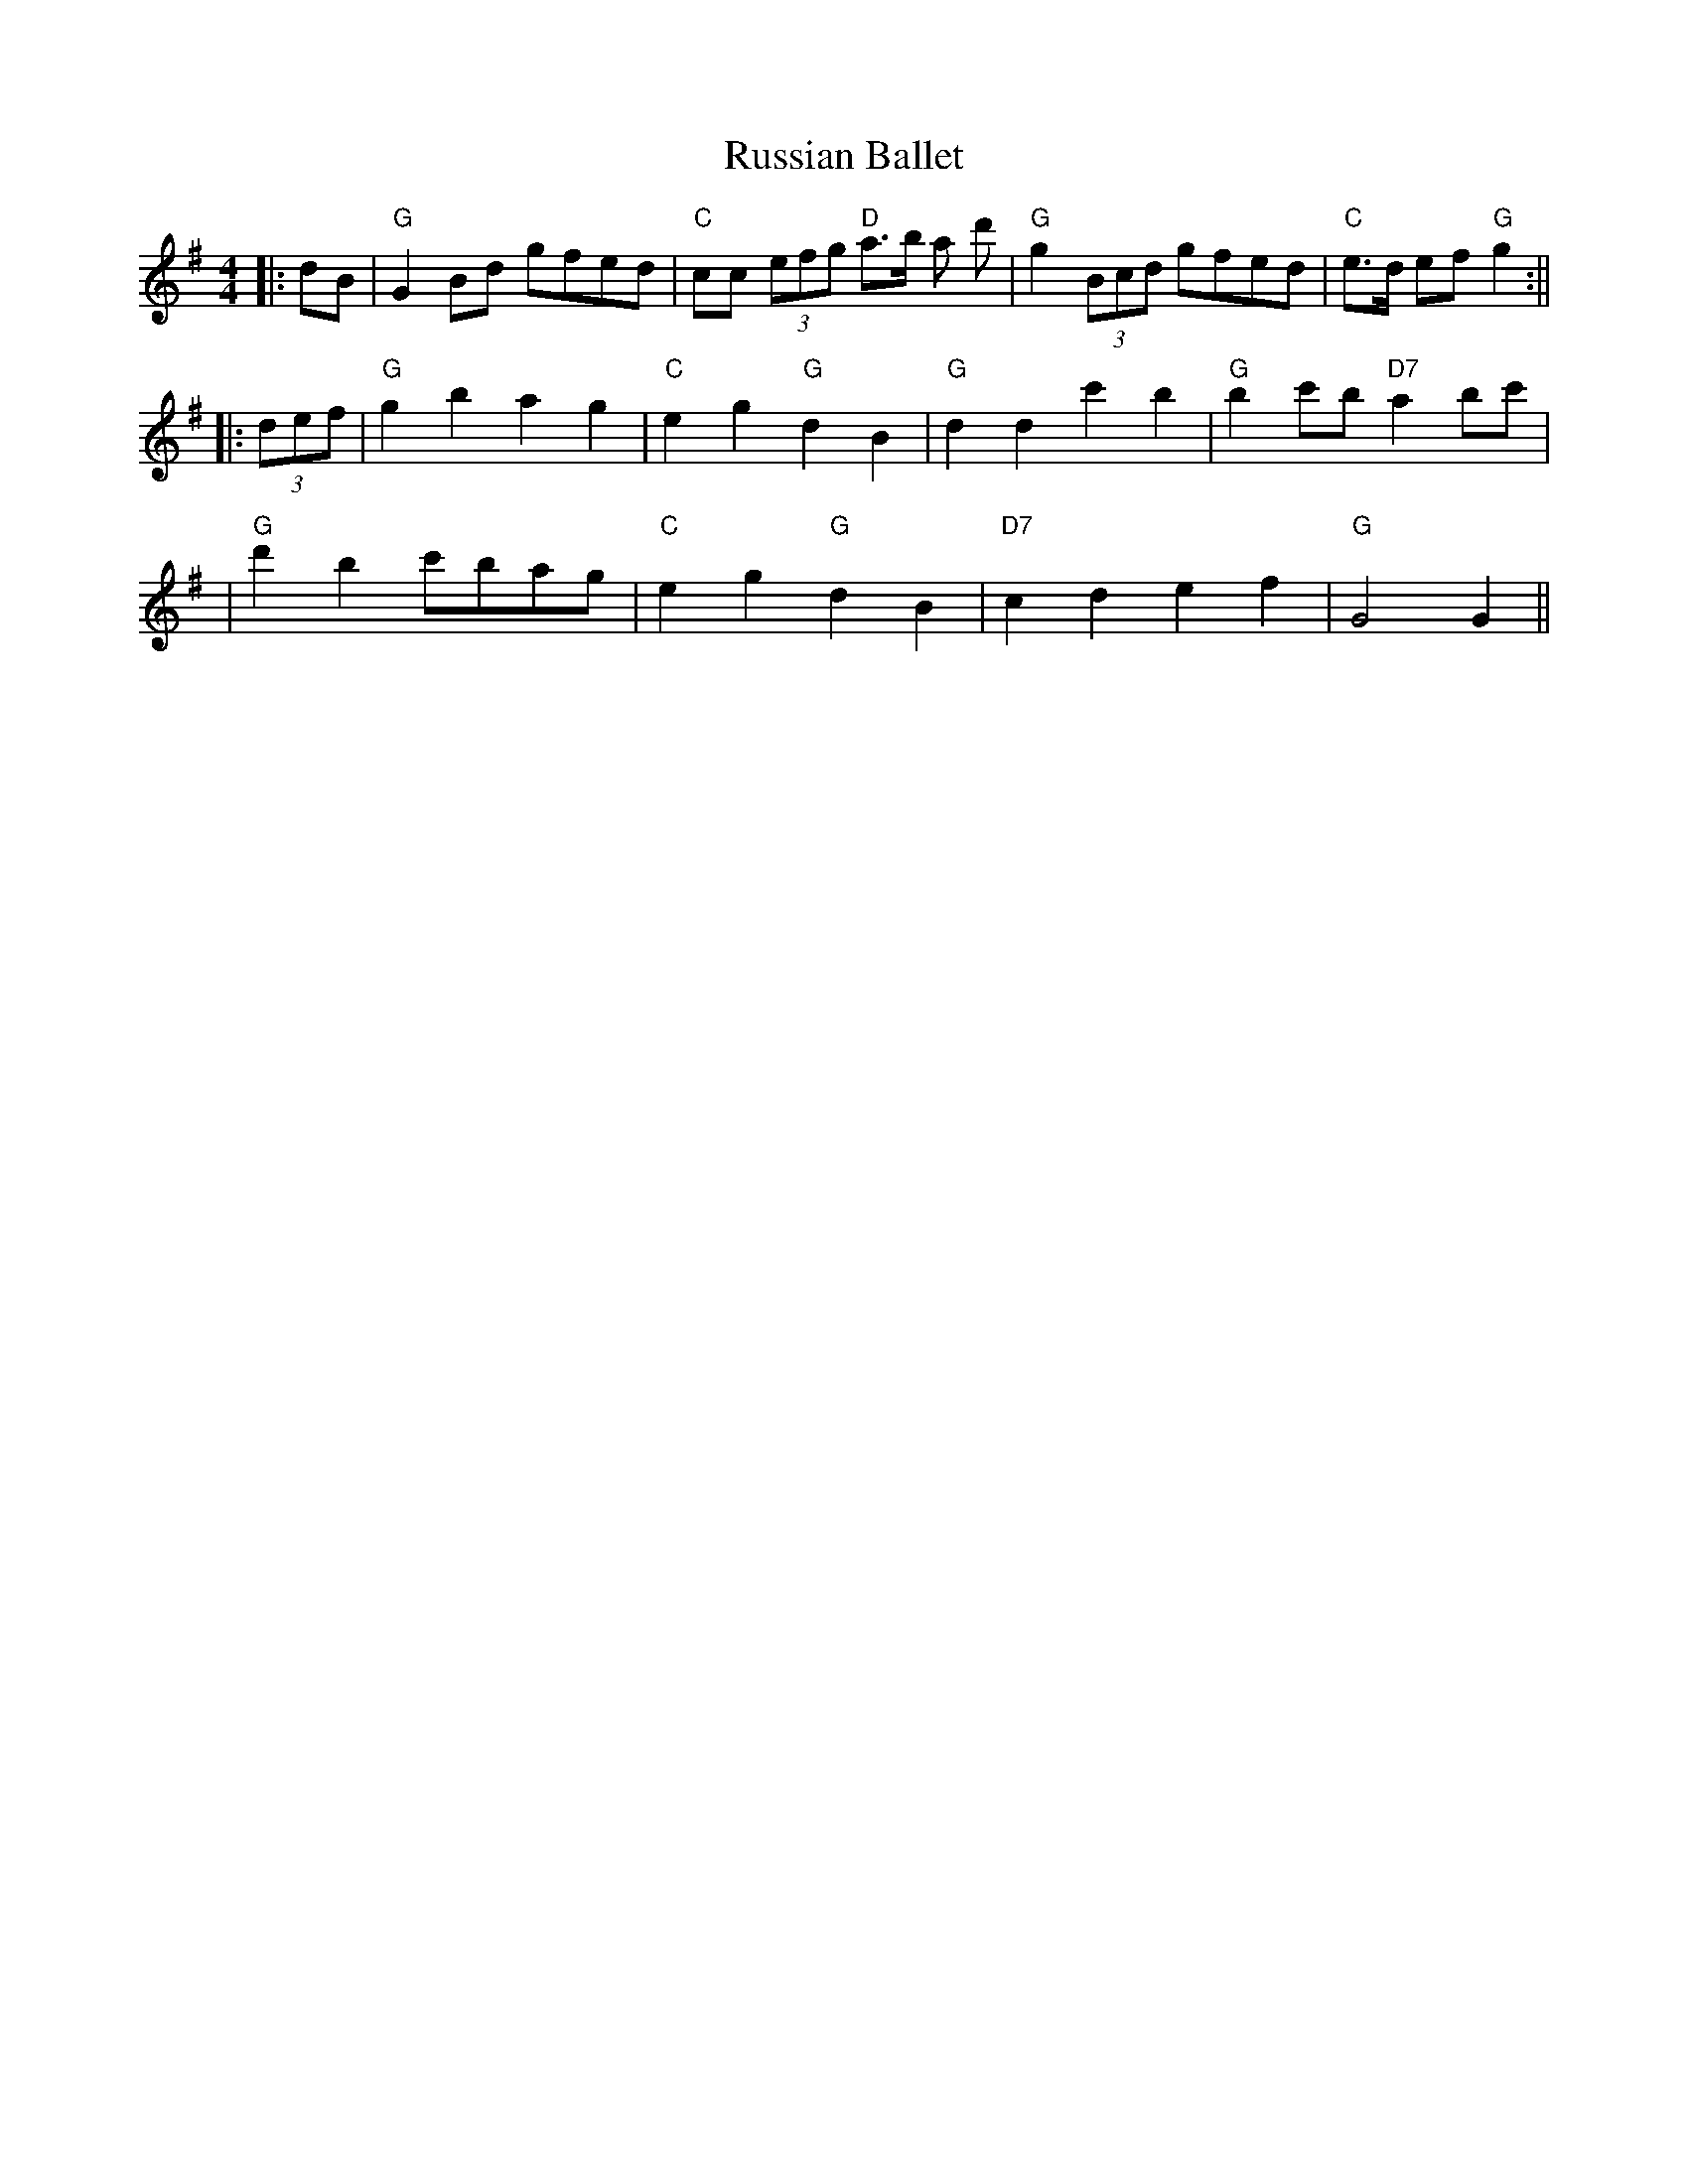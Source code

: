 X: 1
T: Russian Ballet
Z: Noel Jackson
S: https://thesession.org/tunes/14124#setting25621
R: reel
M: 4/4
L: 1/8
K: Gmaj
||:dB| "G" G2Bd gfed|"C" cc (3efg "D" a>b a d' |"G" g2 (3Bcd gfed|"C" e>d ef "G" g2 :||!
||: (3def|"G" g2b2 a2g2 |"C" e2g2 "G" d2B2 |"G" d2d2 c'2b2 |"G" b2 c'b "D7" a2bc' |!
|"G" d'2b2 c'bag|"C" e2g2 "G" d2B2|"D7" c2d2e2f2 |"G" G4 G2 ||!
